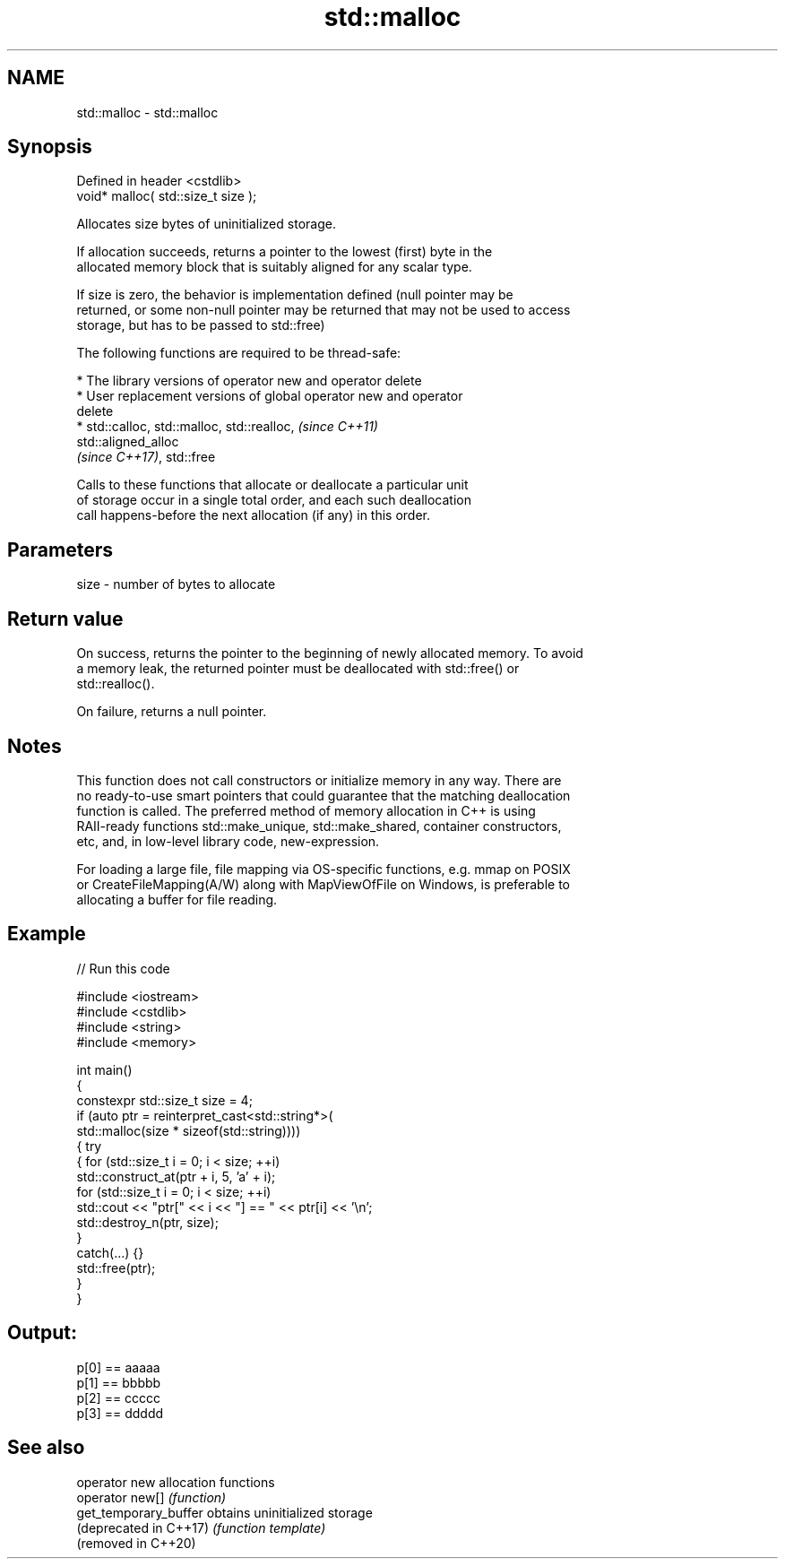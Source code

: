 .TH std::malloc 3 "2022.03.29" "http://cppreference.com" "C++ Standard Libary"
.SH NAME
std::malloc \- std::malloc

.SH Synopsis
   Defined in header <cstdlib>
   void* malloc( std::size_t size );

   Allocates size bytes of uninitialized storage.

   If allocation succeeds, returns a pointer to the lowest (first) byte in the
   allocated memory block that is suitably aligned for any scalar type.

   If size is zero, the behavior is implementation defined (null pointer may be
   returned, or some non-null pointer may be returned that may not be used to access
   storage, but has to be passed to std::free)

   The following functions are required to be thread-safe:

     * The library versions of operator new and operator delete
     * User replacement versions of global operator new and operator
       delete
     * std::calloc, std::malloc, std::realloc,                            \fI(since C++11)\fP
       std::aligned_alloc
       \fI(since C++17)\fP, std::free

   Calls to these functions that allocate or deallocate a particular unit
   of storage occur in a single total order, and each such deallocation
   call happens-before the next allocation (if any) in this order.

.SH Parameters

   size - number of bytes to allocate

.SH Return value

   On success, returns the pointer to the beginning of newly allocated memory. To avoid
   a memory leak, the returned pointer must be deallocated with std::free() or
   std::realloc().

   On failure, returns a null pointer.

.SH Notes

   This function does not call constructors or initialize memory in any way. There are
   no ready-to-use smart pointers that could guarantee that the matching deallocation
   function is called. The preferred method of memory allocation in C++ is using
   RAII-ready functions std::make_unique, std::make_shared, container constructors,
   etc, and, in low-level library code, new-expression.

   For loading a large file, file mapping via OS-specific functions, e.g. mmap on POSIX
   or CreateFileMapping(A/W) along with MapViewOfFile on Windows, is preferable to
   allocating a buffer for file reading.

.SH Example


// Run this code

 #include <iostream>
 #include <cstdlib>
 #include <string>
 #include <memory>

 int main()
 {
     constexpr std::size_t size = 4;
     if (auto ptr = reinterpret_cast<std::string*>(
             std::malloc(size * sizeof(std::string))))
     {   try
         {   for (std::size_t i = 0; i < size; ++i)
                 std::construct_at(ptr + i, 5, 'a' + i);
             for (std::size_t i = 0; i < size; ++i)
                 std::cout << "ptr[" << i << "] == " << ptr[i] << '\\n';
             std::destroy_n(ptr, size);
         }
         catch(...) {}
         std::free(ptr);
     }
 }

.SH Output:

 p[0] == aaaaa
 p[1] == bbbbb
 p[2] == ccccc
 p[3] == ddddd

.SH See also

   operator new          allocation functions
   operator new[]        \fI(function)\fP
   get_temporary_buffer  obtains uninitialized storage
   (deprecated in C++17) \fI(function template)\fP
   (removed in C++20)
